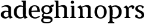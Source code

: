 SplineFontDB: 3.0
FontName: Experiment-Latin
FullName: Experiment-Latin
FamilyName: Experiment-Latin
Weight: Regular
Copyright: Copyright (c) 2015, Pathum Egodawatta
UComments: "2015-9-29: Created with FontForge (http://fontforge.org)"
Version: 0.001
ItalicAngle: 0
UnderlinePosition: -204
UnderlineWidth: 102
Ascent: 1536
Descent: 512
InvalidEm: 0
LayerCount: 4
Layer: 0 0 "Back" 1
Layer: 1 0 "Fore" 0
Layer: 2 0 "bold" 1
Layer: 3 0 "s1" 1
PreferredKerning: 4
XUID: [1021 779 -1439063335 14876943]
FSType: 0
OS2Version: 0
OS2_WeightWidthSlopeOnly: 0
OS2_UseTypoMetrics: 1
CreationTime: 1443542790
ModificationTime: 1448487740
PfmFamily: 17
TTFWeight: 400
TTFWidth: 5
LineGap: 250
VLineGap: 0
OS2TypoAscent: 1800
OS2TypoAOffset: 0
OS2TypoDescent: -512
OS2TypoDOffset: 0
OS2TypoLinegap: 250
OS2WinAscent: 1800
OS2WinAOffset: 0
OS2WinDescent: 100
OS2WinDOffset: 0
HheadAscent: 1595
HheadAOffset: 0
HheadDescent: -56
HheadDOffset: 0
OS2CapHeight: 0
OS2XHeight: 0
OS2Vendor: 'PfEd'
Lookup: 260 1 0 "'abvm' Above Base Mark in Thaana lookup 0" { "'abvm' Above Base Mark in Thaana lookup 0-1"  } ['abvm' ('thaa' <'dflt' > ) ]
MarkAttachClasses: 1
DEI: 91125
Encoding: Custom
UnicodeInterp: none
NameList: sinhala
DisplaySize: -96
AntiAlias: 1
FitToEm: 1
WinInfo: 0 9 5
BeginPrivate: 0
EndPrivate
Grid
-2048 133.120117188 m 0
 4096 133.120117188 l 1024
-2048 -40.9599609375 m 4
 4096 -40.9599609375 l 1028
-2048 980.9921875 m 0
 4096 980.9921875 l 1024
-2048 1104.89648438 m 0
 4096 1104.89648438 l 1024
-2048 1495.04003906 m 0
 4096 1495.04003906 l 1024
-2048 241.6640625 m 0
 4096 241.6640625 l 1024
-2048 934.297851562 m 0
 4096 934.297851562 l 1024
-2048 1411.48144531 m 0
 4096 1411.48144531 l 1024
EndSplineSet
AnchorClass2: "thn_ubufibi" "'abvm' Above Base Mark in Thaana lookup 0-1" 
BeginChars: 15 12

StartChar: space
Encoding: 0 32 0
GlifName: space
Width: 441
VWidth: 0
Flags: HW
LayerCount: 4
Back
Fore
Layer: 2
Layer: 3
EndChar

StartChar: uni0061
Encoding: 1 97 1
GlifName: uni0061
Width: 1116
VWidth: 79
Flags: HMW
LayerCount: 4
Back
SplineSet
866 152 m 1
 866 152 695 -42 453 -42 c 0
 287 -42 79 44 79 305 c 0
 79 588.064516129 289.572864322 656 467 656 c 0
 618.835526316 656 781 573 781 573 c 1
 752 509 l 1
 752 509 651.333333374 554.952412792 556 556 c 1
 431 548.257641921 321 457.895196507 321 317 c 0
 321 184 418 94 564 94 c 0
 813 179 l 1
 866 152 l 1
720 316 m 2
 720 806 l 0
 718.219726562 949 626.801757812 1012 528 1019 c 1
 357.518554688 995 160.208984375 931 156 931 c 1
 144 998 l 0
 196.203125 1033 397.264648438 1137 598 1137 c 0
 810.288085938 1137 940.11299435 1053 942 877 c 0
 942 326 l 2
 942 222.503777473 1013 175.648351648 1084 134 c 1
 974 -46 l 1
 802 72 l 1
 756 71 l 1
 760 154 l 1
 760 154 720 202 720 316 c 2
EndSplineSet
Fore
SplineSet
806 152 m 1
 806 152 659.842615012 -42 453 -42 c 0
 287 -42 79 44 79 305 c 0
 79 570 295 646 477 646 c 0
 624 646 781 573 781 573 c 1
 752 499 l 1
 752 499 641.061224534 544.952412792 536 546 c 1
 421.638297872 538.581589958 321 452 321 317 c 0
 321 184 402.032921811 94 524 94 c 0
 773 169 l 1
 806 152 l 1
720 306 m 2
 720 766 l 0
 717.292500814 959.14084507 578.261006673 1001.01408451 428 1009 c 1
 298.76406565 987.727272727 149.190681704 931 146 931 c 1
 124 988 l 0
 172.753579295 1025.51798561 360.529098981 1137 548 1137 c 0
 791.143912382 1137 939.838720273 1053 942 877 c 0
 942 296 l 2
 942 216.623067212 970.967213115 124.355475607 1056 105 c 1
 1072 22.4736328125 l 1
 858 -42 l 1
 828 -29 l 0
 828 -30.0777762541 772 92 772 92 c 1
 666 91 l 1
 770 123 l 1
 770 123 720 152.492492492 720 306 c 2
EndSplineSet
Layer: 2
SplineSet
806 152 m 1
 806 152 659.842615012 -42 453 -42 c 0
 287 -42 79 44 79 305 c 0
 79 570 295 646 477 646 c 0
 624 646 781 573 781 573 c 1
 752 459 l 5
 752 459 641.061224534 475.621085478 536 476 c 1
 458.872340426 470.849226215 391 410.733624454 391 317 c 0
 391 219.784753363 456.065843621 154 554 154 c 0
 783 219 l 1
 806 152 l 1
720 306 m 2
 720 766 l 0
 717.756113688 909 602.531382243 972 478 979 c 1
 335.015561996 957.727272727 169.530115927 901 166 901 c 1
 124 988 l 0
 180.802519273 1025.51798561 399.578714379 1137 618 1137 c 0
 861.143912382 1137 1009.83872027 1053 1012 877 c 0
 1012 296 l 2
 1012 224.934787923 1040.96721311 142.328724235 1126 125 c 1
 1142 51.4736328125 l 1
 838 -39 l 0
 838 -40.1668486718 772 92 772 92 c 1
 666 91 l 1
 770 123 l 1
 770 123 720 152.492492492 720 306 c 2
EndSplineSet
Layer: 3
EndChar

StartChar: uni006E
Encoding: 6 110 2
GlifName: uni006E_
Width: 1415
VWidth: 79
Flags: HMW
LayerCount: 4
Back
SplineSet
1204 0 m 1
 982 0 l 1
 982 772 l 0
 981 963 825 1002.9921875 732 1005.9921875 c 1
 636.048828125 1004.71386719 372 917.9921875 372 917.9921875 c 1
 358 977 l 0
 358 977 630 1137 884 1137 c 0
 1112.65136719 1137 1200.13476562 1055 1203 885 c 0
 1204 0 l 1
1203 180 m 1
 1204 100 1296 81 1365 81 c 1
 1365 0 l 2
 841 0 l 2
 839 81 l 1
 905 83 981 109 981 180 c 1
 1203 180 l 1
494 180 m 1
 495 100 587 81 656 81 c 1
 656 0 l 2
 131 0 l 2
 129 81 l 1
 195 83 271 109 271 180 c 1
 494 180 l 1
495 0 m 1
 271 0 l 1
 271 659 l 2
 271 774.354492188 225.814453125 871.794921875 88 872 c 1
 41 954 l 1
 277 1108 l 1
 323.809570312 1108 l 1
 416 937 l 0
 424 939 l 1
 424 939 492.508104385 892.499280593 493 809 c 6
 495 0 l 1
EndSplineSet
Fore
SplineSet
1184 0 m 1
 962 0 l 1
 962 772 l 0
 961 963 805 1002.9921875 712 1005.9921875 c 1
 665.207310409 1004.56860352 390 907.9921875 390 907.9921875 c 5
 376 967 l 4
 376 967 628.349809886 1137 864 1137 c 0
 1092.65136719 1137 1180.13476562 1055 1183 885 c 0
 1184 0 l 1
1183 180 m 1
 1184 100 1276 81 1345 81 c 1
 1345 0 l 2
 821 0 l 2
 819 81 l 1
 885 83 961 109 961 180 c 1
 1183 180 l 1
494 180 m 1
 495 100 587 81 656 81 c 1
 656 0 l 2
 131 0 l 2
 129 81 l 1
 195 83 271 109 271 180 c 1
 494 180 l 1
495 0 m 1
 271 0 l 1
 271 659 l 2
 271 785.185899905 238.283608692 891.775665713 98 892 c 1
 51 974 l 1
 288 1125 l 1
 315.809570312 1125 l 1
 399.543945312 997 l 5
 434 997 l 4
 440 939 l 5
 440 939 492.57194343 863.884076238 493 729 c 2
 495 0 l 1
EndSplineSet
Layer: 2
Layer: 3
EndChar

StartChar: uni0064
Encoding: 2 100 3
GlifName: uni0064
Width: 1305
VWidth: 153
Flags: HMW
LayerCount: 4
Back
SplineSet
1084 1493 m 1
 855 1361 l 1
 855 1419 775 1454 730 1454 c 1
 759 1536 l 1
 1051 1536 l 0
 1084 1493 l 1
939 919 m 1
 874.333007812 952.34765625 709.666992188 1020.71972656 635 1020.9921875 c 0
 449.000976562 1021.66992188 328 848 328 559 c 0
 328 344 441 93 706 87 c 1
 954 177 l 1
 1002 139 l 1
 1002 139 808 -41 616 -41 c 0
 261 -41 101 225 101 528 c 0
 101 978 377 1124.04394531 587 1125 c 0
 814.997070312 1126.03808594 968 973 968 973 c 1
 939 919 l 1
919.096679688 143.530273438 m 1
 900.16015625 159.229492188 859.005859375 217.680664062 858 352 c 2
 856 1448 l 1
 1084 1493 l 1
 1082 348 l 1
 1090.21875 222.93359375 1171.8125 191.26171875 1235 157 c 5
 1124 -40.251953125 l 1
 1124 -40.251953125 969.19140625 42.75390625 902.053710938 94 c 1
 919.096679688 143.530273438 l 1
EndSplineSet
Fore
SplineSet
856 326 m 2
 856 806 l 2
 1093 877 l 1
 1093 376 l 2
 1093 221.725280594 1112.83899407 119.318718115 1215 101 c 1
 1238 19.4736328125 l 1
 1005 -48 l 1
 975 -37 l 0
 975 -38.1491755129 920 92 920 92 c 1
 803 91 l 1
 907 113 l 1
 907 113 856 169.459263393 856 326 c 2
1110 1493 m 1
 856 1361 l 1
 856 1419 775 1454 730 1454 c 1
 729 1536 l 1
 1077 1536 l 0
 1110 1493 l 1
919 954 m 1
 867.096248183 967.729929671 714.920446316 996.597487919 675 995.9921875 c 0
 409.896571735 991.927040359 300.508199532 781.121684691 298 549 c 0
 295.092532293 282.937791619 445.87412251 83.0003456858 674 77 c 1
 924 145 l 1
 955 89 l 1
 955 89 820.012904928 -41 596 -41 c 0
 227.213363155 -41 61 220.32513181 61 518 c 0
 61 1012.79058308 412.009467478 1119.15513178 607 1120 c 0
 817.045090018 1120.90253868 958 988 958 988 c 1
 919 954 l 1
856 352 m 2
 856 1024 l 1
 877 1024 l 1
 856 1102 l 5
 856 1448 l 1
 1110 1493 l 1
 1093 1105 l 1
 1093 358 l 1
 856 352 l 2
EndSplineSet
Layer: 2
SplineSet
230 1094 m 5
 452 1094 l 5
 452 322 l 4
 453 131 609 91.0078125 702 88.0078125 c 5
 789.955240885 89.28613281 1032 176.0078125 1032 176.0078125 c 5
 1046 117 l 4
 1046 117 789.513307985 -43 550 -43 c 4
 321.34863281 -43 233.86523438 39 231 209 c 4
 230 1094 l 5
EndSplineSet
Layer: 3
EndChar

StartChar: uni0068
Encoding: 4 104 4
GlifName: uni0068
Width: 1313
VWidth: 79
Flags: HMW
LayerCount: 4
Back
SplineSet
1129 0 m 1
 907 0 l 1
 907 772 l 0
 906 963 750 1002.9921875 657 1005.9921875 c 1
 561.048828125 1004.71386719 327 927.9921875 327 927.9921875 c 1
 293 957 l 0
 293 957 555 1137 809 1137 c 0
 1037.65136719 1137 1125.13476562 1055 1128 885 c 0
 1129 0 l 1
424 180 m 1
 425 100 517 81 586 81 c 1
 586 0 l 2
 64 0 l 2
 62 81 l 1
 127.53515625 83 203 109 203 180 c 1
 424 180 l 1
1128 180 m 1
 1128.99414062 100 1220.42578125 81 1289 81 c 1
 1289 0 l 2
 767 0 l 2
 765 81 l 1
 830.53515625 83 906 109 906 180 c 1
 1128 180 l 1
413 1493 m 1
 194 1361 l 1
 194 1439 124 1454 79 1454 c 1
 78 1536 l 1
 380 1536 l 0
 413 1493 l 1
424 0 m 1
 204 0 l 1
 194 1451 l 1
 413 1493 l 1
 413 1025 l 0
 385 956 l 1
 386 955 424 794 424 716 c 1
 424 0 l 1
EndSplineSet
Fore
SplineSet
1129 0 m 1
 907 0 l 1
 907 772 l 0
 906 963 750 1002.9921875 657 1005.9921875 c 5
 591.048828125 1004.71386719 327 927.9921875 327 927.9921875 c 1
 293 957 l 0
 293 957 555 1137 809 1137 c 0
 1037.65136719 1137 1125.13476562 1055 1128 885 c 0
 1129 0 l 1
424 180 m 1
 425 100 517 81 586 81 c 1
 586 0 l 2
 64 0 l 2
 62 81 l 1
 127.53515625 83 203 109 203 180 c 1
 424 180 l 1
1128 180 m 5
 1128.99414062 100 1220.42578125 81 1289 81 c 5
 1289 0 l 6
 767 0 l 6
 765 81 l 5
 830.53515625 83 906 109 906 180 c 5
 1128 180 l 5
413 1493 m 1
 194 1371 l 1
 194 1449 124 1464 79 1464 c 1
 78 1536 l 1
 380 1536 l 0
 413 1493 l 1
424 0 m 1
 204 0 l 1
 194 1461 l 1
 413 1493 l 1
 413 1025 l 0
 385 956 l 1
 386 955.291666667 424 851.875 424 786 c 1
 424 0 l 1
EndSplineSet
Layer: 2
Layer: 3
EndChar

StartChar: uni006F
Encoding: 7 111 5
GlifName: uni006F_
Width: 1203
VWidth: 153
Flags: HMW
LayerCount: 4
Back
SplineSet
1123 539 m 0
 1123 250 948 -45 614 -45 c 0
 246 -45 80 241 80 532 c 0
 80 951 313 1119 595 1119 c 0
 865 1119 1123 964 1123 539 c 0
898 542 m 4
 898 802 812.99981109 1016.01375887 594 1013 c 0
 376 1010 304.035211122 790.000044098 305 535 c 4
 306.074509084 251.000184199 419 66 609 63 c 1
 821 71 898 268 898 542 c 4
EndSplineSet
Fore
SplineSet
1123 539 m 0
 1123 250 948 -45 614 -45 c 0
 246 -45 80 241 80 532 c 0
 80 951 313 1119 595 1119 c 0
 865 1119 1123 964 1123 539 c 0
898 542 m 0
 898 802 812.99981109 1016.01375887 594 1013 c 0
 376 1010 304.035211122 790.000044098 305 535 c 0
 306.074509084 251.000184199 419 66 609 63 c 1
 821 71 898 268 898 542 c 0
EndSplineSet
Layer: 2
Layer: 3
EndChar

StartChar: uni0065
Encoding: 3 101 6
GlifName: uni0065
Width: 1081
VWidth: 79
Flags: HMW
LayerCount: 4
Back
SplineSet
148 614 m 1
 626 661 l 1
 797 663 l 1
 792.991458276 866 732.059177982 1041 558 1041 c 0
 442 1041 306 881 306 561 c 0
 306 328.309570312 377.131643036 89.4345703125 640 88 c 0
 732.002929688 87.482421875 989 180 993 180 c 1
 1021 121 l 0
 988 90 808.998046875 -40.8388671875 624 -43 c 0
 275.238359448 -47 77 222 77 530 c 0
 77 974 321.765625 1124 566 1124 c 0
 855.359550562 1124 1018.95505618 981 1021 537 c 1
 208 547 l 1
 148 614 l 1
EndSplineSet
Fore
SplineSet
128 614 m 1
 626 661 l 1
 797 663 l 1
 792.991458276 866 732.059177982 1041 558 1041 c 0
 432.793650794 1041 286 881 286 561 c 0
 286 323.390110911 361.398953499 80.5784504503 640 78 c 4
 702.002929688 77.4261633832 989 180 993 180 c 1
 1021 121 l 0
 988 90 808.998046875 -40.8388671875 624 -43 c 0
 262.486562718 -47 57 222 57 530 c 0
 57 974 311.776489008 1124 566 1124 c 0
 855.359550562 1124 1018.95505618 981 1021 537 c 1
 188 547 l 1
 128 614 l 1
EndSplineSet
Layer: 2
Layer: 3
EndChar

StartChar: uni0069
Encoding: 5 105 7
GlifName: uni0069
Width: 651
VWidth: 79
Flags: HMW
LayerCount: 4
Back
SplineSet
438 1043 m 1
 222 919 l 1
 132 1002 l 1
 131 1083 l 5
 415 1085 l 0
 438 1043 l 1
437 180 m 1
 437.939453125 100 525.268554688 81 591 81 c 1
 591 0 l 2
 77 0 l 2
 75 81 l 1
 140 83 215 109 215 180 c 1
 437 180 l 1
135 1384 m 0
 135 1465.38709677 201.670731707 1529 289 1529 c 0
 344.6 1529 424 1465 424 1394 c 0
 424 1318 356 1258 270 1258 c 0
 234 1258 135 1304.25862069 135 1384 c 0
437 -1 m 1
 214 1 l 1
 219 916 l 1
 219 914 213 1023 213 1023 c 1
 372 1064 l 1
 437 1041 l 1
 437 -1 l 1
EndSplineSet
Fore
SplineSet
438 1043 m 1
 222 979 l 5
 132 1002 l 1
 131 1083 l 1
 415 1085 l 0
 438 1043 l 1
437 180 m 1
 437.939453125 100 525.268554688 81 591 81 c 1
 591 0 l 2
 77 0 l 2
 75 81 l 1
 140 83 215 109 215 180 c 1
 437 180 l 1
135 1384 m 0
 135 1465.38709677 201.670731707 1529 289 1529 c 0
 344.6 1529 424 1465 424 1394 c 0
 424 1318 356 1258 270 1258 c 0
 234 1258 135 1304.25862069 135 1384 c 0
437 -1 m 1
 214 1 l 1
 219 976 l 5
 219 975.121495327 213 1023 213 1023 c 1
 372 1064 l 1
 437 1041 l 1
 437 -1 l 1
EndSplineSet
Layer: 2
Layer: 3
EndChar

StartChar: uni0073
Encoding: 10 115 8
GlifName: uni0073
Width: 878
VWidth: 0
Flags: HMW
LayerCount: 4
Back
SplineSet
243.741210938 153 m 1
 310.290039062 104.030273438 392.68359375 81.93359375 429.741210938 82 c 0
 540.66015625 82.2333984375 602.881835938 170.077148438 601.741210938 256 c 0
 600.598632812 358.998046875 496.544921875 422.138671875 393.741210938 458 c 0
 221.741210938 518 55.7412109375 621 55.7412109375 807 c 0
 55.7412109375 1021 224.741210938 1124.99023438 434.741210938 1126 c 0
 619.7578125 1126.47167969 756.741210938 1067 756.741210938 1067 c 1
 793.022460938 978.7578125 765.178710938 870.151367188 702.741210938 843 c 1
 608.741210938 877 l 1
 597.741210938 984 l 1
 559.711914062 1011.97070312 491.614257812 1027 444.741210938 1027 c 0
 372.4453125 1027 265.245117188 951.048828125 267.741210938 840 c 0
 269.86328125 741.233398438 368.309570312 676.665039062 511.741210938 626 c 0
 693.741210938 564.71484375 824.576171875 442.052734375 823.741210938 283 c 0
 822.606445312 83 678 -46 423.741210938 -46 c 0
 200.18359375 -46 66.7412109375 61 66.7412109375 61 c 1
 37.3271484375 118.182617188 37.458984375 251.909179688 111.741210938 307 c 1
 238.741210938 278 l 1
 243.741210938 153 l 1
EndSplineSet
Fore
SplineSet
243.741210938 144 m 1
 310.290039062 101.237703565 412.68359375 81.9420114437 429.741210938 82 c 0
 540.659760866 82.3770753272 602.881835938 170.077148438 601.741210938 256 c 0
 600.598632812 375.314569152 496.544921875 446.4576694 393.741210938 490 c 0
 227.601476311 562.588008595 55.7412109375 632.724928367 55.7412109375 817 c 0
 55.7412109375 1024.29153605 224.741210938 1125.02188847 434.741210938 1126 c 0
 617.459469623 1126.5516254 752.741210938 1057 752.741210938 1057 c 1
 786.334960938 972.697195871 760.553710938 868.939252581 702.741210938 843 c 1
 608.741210938 877 l 1
 597.741210938 984 l 1
 559.711914062 1011.97070312 461.614257812 1027 444.741210938 1027 c 0
 372.4453125 1027 265.245117188 983.233508105 267.741210938 870 c 0
 269.898035175 772.157210721 391.450122095 708.575452517 511.741210938 658 c 0
 694.490517813 592.037427163 824.576171875 456.891473442 823.741210938 283 c 0
 822.634814453 83 681.643530273 -46 433.741210938 -46 c 0
 217.482306482 -46 66.7412109375 72 66.7412109375 72 c 1
 37.3271484375 124.53362392 37.458984375 247.388108168 111.741210938 298 c 1
 238.741210938 269 l 1
 243.741210938 144 l 1
EndSplineSet
Layer: 2
Layer: 3
EndChar

StartChar: uni0072
Encoding: 9 114 9
Width: 1047
VWidth: 79
Flags: HMW
LayerCount: 4
Back
SplineSet
506 180 m 1
 507 100 588 81 648 81 c 1
 648 0 l 2
 154 0 l 2
 152 81 l 1
 213 83 284 109 284 180 c 1
 506 180 l 1
507 0 m 1
 284 0 l 1
 284 729 l 1
 284 808 221 909 174 907 c 1
 120 882 l 1
 101 878 70 924 74 934 c 1
 297 1126 l 1
 476 919 l 1
 476 919 505 846 505 729 c 2
 507 0 l 1
403 842 m 1
 572 1041 l 1
 635 1089 717 1124 790 1124 c 0
 881 1124 941 1099 990 1044 c 1
 1034 887 889 796 889 796 c 1
 799 833 l 1
 765 954 l 1
 655 979 520 903 444 773 c 1
 403 842 l 1
EndSplineSet
Fore
SplineSet
506 180 m 1
 507 100 588 81 648 81 c 1
 648 0 l 2
 154 0 l 2
 152 81 l 1
 213 83 284 109 284 180 c 1
 506 180 l 1
507 0 m 1
 284 0 l 1
 284 729 l 1
 284 808 221 909 174 907 c 1
 120 882 l 1
 101 878 70 924 74 934 c 1
 297 1126 l 1
 476 919 l 1
 476 919 505 846 505 729 c 2
 507 0 l 1
403 842 m 1
 572 1041 l 1
 635 1089 717 1124 790 1124 c 0
 881 1124 941 1099 990 1044 c 1
 1034 887 889 796 889 796 c 1
 799 833 l 1
 765 954 l 1
 655 979 520 903 444 773 c 1
 403 842 l 1
EndSplineSet
Layer: 2
Layer: 3
EndChar

StartChar: uni0070
Encoding: 8 112 10
Width: 1305
VWidth: 153
Flags: HW
LayerCount: 4
Back
Fore
SplineSet
387 -260 m 5
 387.994140625 -340 479.42578125 -359 548 -359 c 5
 548 -446 l 6
 -1 -446 l 6
 -3 -359 l 5
 62.53515625 -357 138 -331 138 -260 c 5
 387 -260 l 5
EndSplineSet
Refer: 3 100 N -1 1.22465e-16 -1.22465e-16 -1 1244 1092 2
Layer: 2
Layer: 3
EndChar

StartChar: glyph11
Encoding: 11 103 11
Width: 1106
VWidth: 0
Flags: HWO
LayerCount: 4
Back
Fore
SplineSet
784 1000 m 1
 805.23908878 1097.56962025 994.523312753 1196.32911392 1128 1188 c 1
 1128 1188 1152.62312482 1013.387794 1067 974 c 1
 1067 974 927.055555556 984 838 984 c 1
 784 1000 l 1
65.919921875 718.959960938 m 0
 65.919921875 942.638788479 209.274981024 1124 534.879882812 1124 c 0
 801.758939481 1124 1018.24023438 993.683564599 1018.24023438 698.959960938 c 0
 1018.24023438 488.313753498 806.237612467 317.51953125 544.879882812 317.51953125 c 0
 262.331853062 317.51953125 65.919921875 497.268977379 65.919921875 718.959960938 c 0
276 726.400390625 m 0
 276 496.492783526 395.201071347 430.16015625 541.759765625 430.16015625 c 0
 697.201028263 430.16015625 781.919921875 563.253594882 781.919921875 726.400390625 c 0
 781.919921875 924.669100296 669.715734145 1011.44042969 531.759765625 1011.44042969 c 0
 390.715777229 1011.44042969 276 914.454077391 276 726.400390625 c 0
337.599609375 386.983398438 m 1
 266 236 l 0
 258.111353993 200.00132427 302.837884024 157.733392073 478 155 c 0
 610 159 l 0
 950.976494288 158.442144037 1041.7175198 15.1277950054 1040.94921875 -153.559570312 c 0
 1040.16994649 -324.655762517 861.250234501 -483.080078125 547.749023438 -483.080078125 c 0
 261.585819037 -483.080078125 57.8422028025 -403.291618047 57.177734375 -213.559570312 c 4
 56.2870806045 40.7573493669 319.200195312 41.6796875 319.200195312 41.6796875 c 1
 331.559570312 -12.83984375 l 5
 331.559570312 -12.83984375 230.83078688 -74.537965578 231.348632812 -196.759765625 c 0
 232.018670669 -300.520128858 318.294261835 -381.989496647 545.428710938 -381.959960938 c 0
 757.884476908 -381.932333989 871.352184117 -297.336367361 870.7890625 -193.559570312 c 0
 870.470407996 -134.835233032 847.688175327 -53.1561700435 620 -51 c 0
 434 -51 l 0
 236.227096532 -40.9747060901 129.143630812 53.1043125696 124.385742188 208 c 0
 120.433203422 336.677078744 284.639648438 428.3203125 284.639648438 428.3203125 c 1
 337.599609375 386.983398438 l 1
EndSplineSet
Layer: 2
Layer: 3
EndChar
EndChars
EndSplineFont
